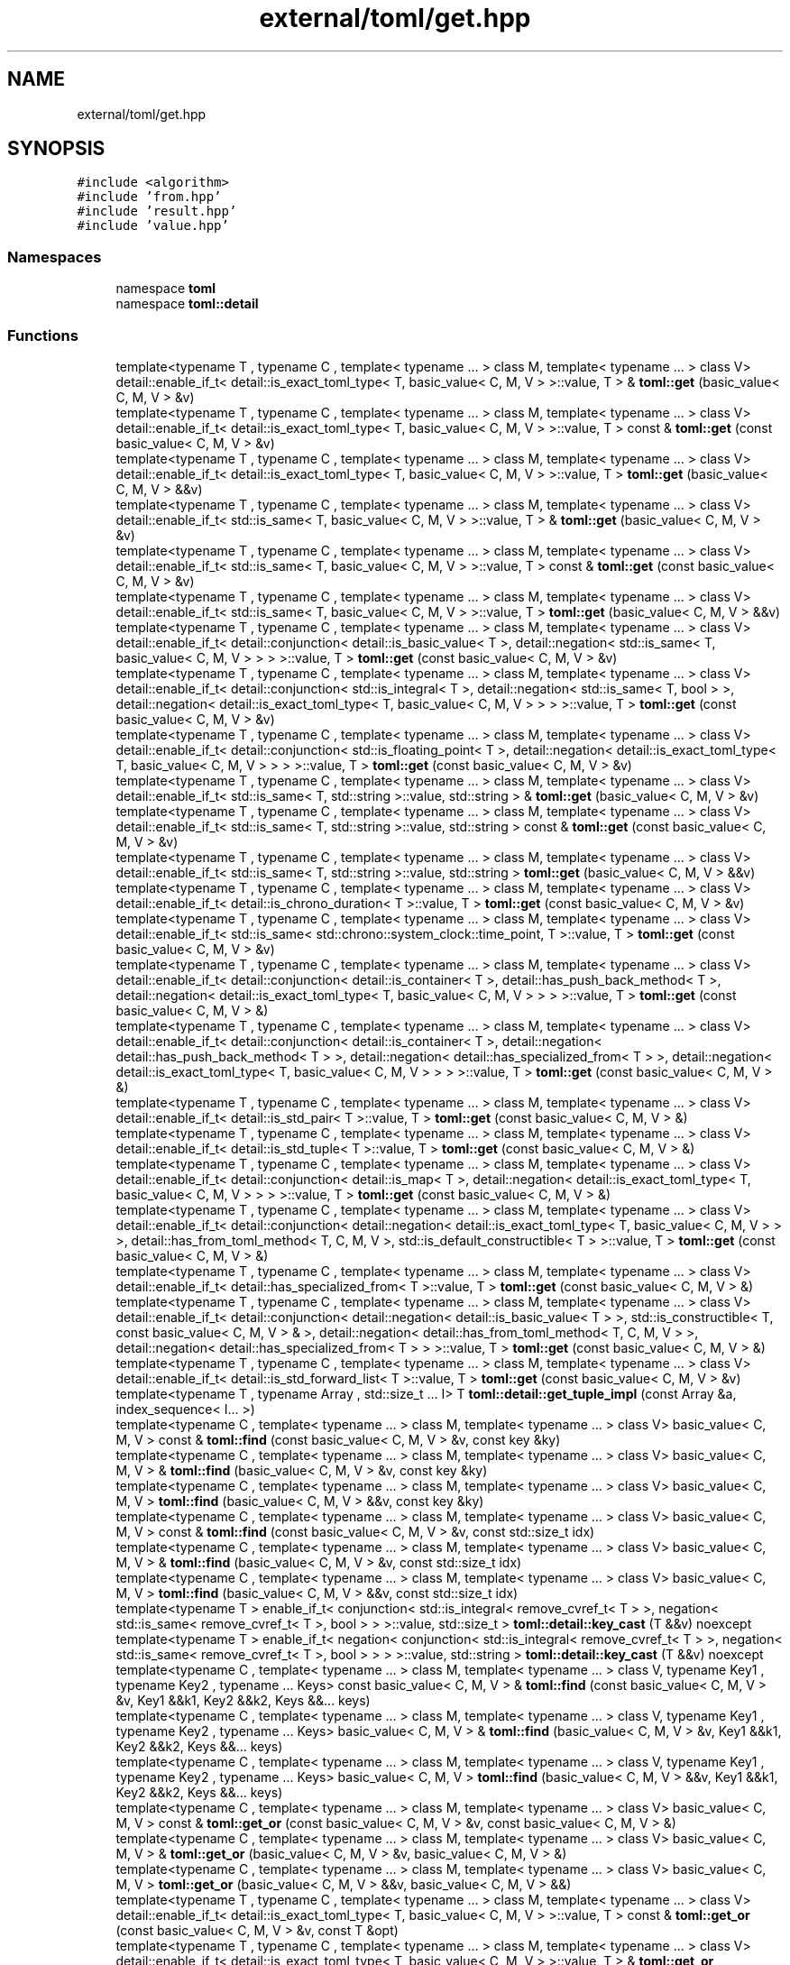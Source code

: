 .TH "external/toml/get.hpp" 3 "Sat Jun 18 2022" "Version 1.0" "SuperCold" \" -*- nroff -*-
.ad l
.nh
.SH NAME
external/toml/get.hpp
.SH SYNOPSIS
.br
.PP
\fC#include <algorithm>\fP
.br
\fC#include 'from\&.hpp'\fP
.br
\fC#include 'result\&.hpp'\fP
.br
\fC#include 'value\&.hpp'\fP
.br

.SS "Namespaces"

.in +1c
.ti -1c
.RI "namespace \fBtoml\fP"
.br
.ti -1c
.RI "namespace \fBtoml::detail\fP"
.br
.in -1c
.SS "Functions"

.in +1c
.ti -1c
.RI "template<typename T , typename C , template< typename \&.\&.\&. > class M, template< typename \&.\&.\&. > class V> detail::enable_if_t< detail::is_exact_toml_type< T, basic_value< C, M, V > >::value, T > & \fBtoml::get\fP (basic_value< C, M, V > &v)"
.br
.ti -1c
.RI "template<typename T , typename C , template< typename \&.\&.\&. > class M, template< typename \&.\&.\&. > class V> detail::enable_if_t< detail::is_exact_toml_type< T, basic_value< C, M, V > >::value, T > const & \fBtoml::get\fP (const basic_value< C, M, V > &v)"
.br
.ti -1c
.RI "template<typename T , typename C , template< typename \&.\&.\&. > class M, template< typename \&.\&.\&. > class V> detail::enable_if_t< detail::is_exact_toml_type< T, basic_value< C, M, V > >::value, T > \fBtoml::get\fP (basic_value< C, M, V > &&v)"
.br
.ti -1c
.RI "template<typename T , typename C , template< typename \&.\&.\&. > class M, template< typename \&.\&.\&. > class V> detail::enable_if_t< std::is_same< T, basic_value< C, M, V > >::value, T > & \fBtoml::get\fP (basic_value< C, M, V > &v)"
.br
.ti -1c
.RI "template<typename T , typename C , template< typename \&.\&.\&. > class M, template< typename \&.\&.\&. > class V> detail::enable_if_t< std::is_same< T, basic_value< C, M, V > >::value, T > const & \fBtoml::get\fP (const basic_value< C, M, V > &v)"
.br
.ti -1c
.RI "template<typename T , typename C , template< typename \&.\&.\&. > class M, template< typename \&.\&.\&. > class V> detail::enable_if_t< std::is_same< T, basic_value< C, M, V > >::value, T > \fBtoml::get\fP (basic_value< C, M, V > &&v)"
.br
.ti -1c
.RI "template<typename T , typename C , template< typename \&.\&.\&. > class M, template< typename \&.\&.\&. > class V> detail::enable_if_t< detail::conjunction< detail::is_basic_value< T >, detail::negation< std::is_same< T, basic_value< C, M, V > > > >::value, T > \fBtoml::get\fP (const basic_value< C, M, V > &v)"
.br
.ti -1c
.RI "template<typename T , typename C , template< typename \&.\&.\&. > class M, template< typename \&.\&.\&. > class V> detail::enable_if_t< detail::conjunction< std::is_integral< T >, detail::negation< std::is_same< T, bool > >, detail::negation< detail::is_exact_toml_type< T, basic_value< C, M, V > > > >::value, T > \fBtoml::get\fP (const basic_value< C, M, V > &v)"
.br
.ti -1c
.RI "template<typename T , typename C , template< typename \&.\&.\&. > class M, template< typename \&.\&.\&. > class V> detail::enable_if_t< detail::conjunction< std::is_floating_point< T >, detail::negation< detail::is_exact_toml_type< T, basic_value< C, M, V > > > >::value, T > \fBtoml::get\fP (const basic_value< C, M, V > &v)"
.br
.ti -1c
.RI "template<typename T , typename C , template< typename \&.\&.\&. > class M, template< typename \&.\&.\&. > class V> detail::enable_if_t< std::is_same< T, std::string >::value, std::string > & \fBtoml::get\fP (basic_value< C, M, V > &v)"
.br
.ti -1c
.RI "template<typename T , typename C , template< typename \&.\&.\&. > class M, template< typename \&.\&.\&. > class V> detail::enable_if_t< std::is_same< T, std::string >::value, std::string > const & \fBtoml::get\fP (const basic_value< C, M, V > &v)"
.br
.ti -1c
.RI "template<typename T , typename C , template< typename \&.\&.\&. > class M, template< typename \&.\&.\&. > class V> detail::enable_if_t< std::is_same< T, std::string >::value, std::string > \fBtoml::get\fP (basic_value< C, M, V > &&v)"
.br
.ti -1c
.RI "template<typename T , typename C , template< typename \&.\&.\&. > class M, template< typename \&.\&.\&. > class V> detail::enable_if_t< detail::is_chrono_duration< T >::value, T > \fBtoml::get\fP (const basic_value< C, M, V > &v)"
.br
.ti -1c
.RI "template<typename T , typename C , template< typename \&.\&.\&. > class M, template< typename \&.\&.\&. > class V> detail::enable_if_t< std::is_same< std::chrono::system_clock::time_point, T >::value, T > \fBtoml::get\fP (const basic_value< C, M, V > &v)"
.br
.ti -1c
.RI "template<typename T , typename C , template< typename \&.\&.\&. > class M, template< typename \&.\&.\&. > class V> detail::enable_if_t< detail::conjunction< detail::is_container< T >, detail::has_push_back_method< T >, detail::negation< detail::is_exact_toml_type< T, basic_value< C, M, V > > > >::value, T > \fBtoml::get\fP (const basic_value< C, M, V > &)"
.br
.ti -1c
.RI "template<typename T , typename C , template< typename \&.\&.\&. > class M, template< typename \&.\&.\&. > class V> detail::enable_if_t< detail::conjunction< detail::is_container< T >, detail::negation< detail::has_push_back_method< T > >, detail::negation< detail::has_specialized_from< T > >, detail::negation< detail::is_exact_toml_type< T, basic_value< C, M, V > > > >::value, T > \fBtoml::get\fP (const basic_value< C, M, V > &)"
.br
.ti -1c
.RI "template<typename T , typename C , template< typename \&.\&.\&. > class M, template< typename \&.\&.\&. > class V> detail::enable_if_t< detail::is_std_pair< T >::value, T > \fBtoml::get\fP (const basic_value< C, M, V > &)"
.br
.ti -1c
.RI "template<typename T , typename C , template< typename \&.\&.\&. > class M, template< typename \&.\&.\&. > class V> detail::enable_if_t< detail::is_std_tuple< T >::value, T > \fBtoml::get\fP (const basic_value< C, M, V > &)"
.br
.ti -1c
.RI "template<typename T , typename C , template< typename \&.\&.\&. > class M, template< typename \&.\&.\&. > class V> detail::enable_if_t< detail::conjunction< detail::is_map< T >, detail::negation< detail::is_exact_toml_type< T, basic_value< C, M, V > > > >::value, T > \fBtoml::get\fP (const basic_value< C, M, V > &)"
.br
.ti -1c
.RI "template<typename T , typename C , template< typename \&.\&.\&. > class M, template< typename \&.\&.\&. > class V> detail::enable_if_t< detail::conjunction< detail::negation< detail::is_exact_toml_type< T, basic_value< C, M, V > > >, detail::has_from_toml_method< T, C, M, V >, std::is_default_constructible< T > >::value, T > \fBtoml::get\fP (const basic_value< C, M, V > &)"
.br
.ti -1c
.RI "template<typename T , typename C , template< typename \&.\&.\&. > class M, template< typename \&.\&.\&. > class V> detail::enable_if_t< detail::has_specialized_from< T >::value, T > \fBtoml::get\fP (const basic_value< C, M, V > &)"
.br
.ti -1c
.RI "template<typename T , typename C , template< typename \&.\&.\&. > class M, template< typename \&.\&.\&. > class V> detail::enable_if_t< detail::conjunction< detail::negation< detail::is_basic_value< T > >, std::is_constructible< T, const basic_value< C, M, V > & >, detail::negation< detail::has_from_toml_method< T, C, M, V > >, detail::negation< detail::has_specialized_from< T > > >::value, T > \fBtoml::get\fP (const basic_value< C, M, V > &)"
.br
.ti -1c
.RI "template<typename T , typename C , template< typename \&.\&.\&. > class M, template< typename \&.\&.\&. > class V> detail::enable_if_t< detail::is_std_forward_list< T >::value, T > \fBtoml::get\fP (const basic_value< C, M, V > &v)"
.br
.ti -1c
.RI "template<typename T , typename Array , std::size_t \&.\&.\&. I> T \fBtoml::detail::get_tuple_impl\fP (const Array &a, index_sequence< I\&.\&.\&. >)"
.br
.ti -1c
.RI "template<typename C , template< typename \&.\&.\&. > class M, template< typename \&.\&.\&. > class V> basic_value< C, M, V > const & \fBtoml::find\fP (const basic_value< C, M, V > &v, const key &ky)"
.br
.ti -1c
.RI "template<typename C , template< typename \&.\&.\&. > class M, template< typename \&.\&.\&. > class V> basic_value< C, M, V > & \fBtoml::find\fP (basic_value< C, M, V > &v, const key &ky)"
.br
.ti -1c
.RI "template<typename C , template< typename \&.\&.\&. > class M, template< typename \&.\&.\&. > class V> basic_value< C, M, V > \fBtoml::find\fP (basic_value< C, M, V > &&v, const key &ky)"
.br
.ti -1c
.RI "template<typename C , template< typename \&.\&.\&. > class M, template< typename \&.\&.\&. > class V> basic_value< C, M, V > const & \fBtoml::find\fP (const basic_value< C, M, V > &v, const std::size_t idx)"
.br
.ti -1c
.RI "template<typename C , template< typename \&.\&.\&. > class M, template< typename \&.\&.\&. > class V> basic_value< C, M, V > & \fBtoml::find\fP (basic_value< C, M, V > &v, const std::size_t idx)"
.br
.ti -1c
.RI "template<typename C , template< typename \&.\&.\&. > class M, template< typename \&.\&.\&. > class V> basic_value< C, M, V > \fBtoml::find\fP (basic_value< C, M, V > &&v, const std::size_t idx)"
.br
.ti -1c
.RI "template<typename T > enable_if_t< conjunction< std::is_integral< remove_cvref_t< T > >, negation< std::is_same< remove_cvref_t< T >, bool > > >::value, std::size_t > \fBtoml::detail::key_cast\fP (T &&v) noexcept"
.br
.ti -1c
.RI "template<typename T > enable_if_t< negation< conjunction< std::is_integral< remove_cvref_t< T > >, negation< std::is_same< remove_cvref_t< T >, bool > > > >::value, std::string > \fBtoml::detail::key_cast\fP (T &&v) noexcept"
.br
.ti -1c
.RI "template<typename C , template< typename \&.\&.\&. > class M, template< typename \&.\&.\&. > class V, typename Key1 , typename Key2 , typename \&.\&.\&. Keys> const basic_value< C, M, V > & \fBtoml::find\fP (const basic_value< C, M, V > &v, Key1 &&k1, Key2 &&k2, Keys &&\&.\&.\&. keys)"
.br
.ti -1c
.RI "template<typename C , template< typename \&.\&.\&. > class M, template< typename \&.\&.\&. > class V, typename Key1 , typename Key2 , typename \&.\&.\&. Keys> basic_value< C, M, V > & \fBtoml::find\fP (basic_value< C, M, V > &v, Key1 &&k1, Key2 &&k2, Keys &&\&.\&.\&. keys)"
.br
.ti -1c
.RI "template<typename C , template< typename \&.\&.\&. > class M, template< typename \&.\&.\&. > class V, typename Key1 , typename Key2 , typename \&.\&.\&. Keys> basic_value< C, M, V > \fBtoml::find\fP (basic_value< C, M, V > &&v, Key1 &&k1, Key2 &&k2, Keys &&\&.\&.\&. keys)"
.br
.ti -1c
.RI "template<typename C , template< typename \&.\&.\&. > class M, template< typename \&.\&.\&. > class V> basic_value< C, M, V > const & \fBtoml::get_or\fP (const basic_value< C, M, V > &v, const basic_value< C, M, V > &)"
.br
.ti -1c
.RI "template<typename C , template< typename \&.\&.\&. > class M, template< typename \&.\&.\&. > class V> basic_value< C, M, V > & \fBtoml::get_or\fP (basic_value< C, M, V > &v, basic_value< C, M, V > &)"
.br
.ti -1c
.RI "template<typename C , template< typename \&.\&.\&. > class M, template< typename \&.\&.\&. > class V> basic_value< C, M, V > \fBtoml::get_or\fP (basic_value< C, M, V > &&v, basic_value< C, M, V > &&)"
.br
.ti -1c
.RI "template<typename T , typename C , template< typename \&.\&.\&. > class M, template< typename \&.\&.\&. > class V> detail::enable_if_t< detail::is_exact_toml_type< T, basic_value< C, M, V > >::value, T > const & \fBtoml::get_or\fP (const basic_value< C, M, V > &v, const T &opt)"
.br
.ti -1c
.RI "template<typename T , typename C , template< typename \&.\&.\&. > class M, template< typename \&.\&.\&. > class V> detail::enable_if_t< detail::is_exact_toml_type< T, basic_value< C, M, V > >::value, T > & \fBtoml::get_or\fP (basic_value< C, M, V > &v, T &opt)"
.br
.ti -1c
.RI "template<typename T , typename C , template< typename \&.\&.\&. > class M, template< typename \&.\&.\&. > class V> detail::enable_if_t< detail::is_exact_toml_type< detail::remove_cvref_t< T >, basic_value< C, M, V > >::value, detail::remove_cvref_t< T > > \fBtoml::get_or\fP (basic_value< C, M, V > &&v, T &&opt)"
.br
.ti -1c
.RI "template<typename T , typename C , template< typename \&.\&.\&. > class M, template< typename \&.\&.\&. > class V> detail::enable_if_t< std::is_same< detail::remove_cvref_t< T >, std::string >::value, std::string > const & \fBtoml::get_or\fP (const basic_value< C, M, V > &v, const T &opt)"
.br
.ti -1c
.RI "template<typename T , typename C , template< typename \&.\&.\&. > class M, template< typename \&.\&.\&. > class V> detail::enable_if_t< std::is_same< T, std::string >::value, std::string > & \fBtoml::get_or\fP (basic_value< C, M, V > &v, T &opt)"
.br
.ti -1c
.RI "template<typename T , typename C , template< typename \&.\&.\&. > class M, template< typename \&.\&.\&. > class V> detail::enable_if_t< std::is_same< detail::remove_cvref_t< T >, std::string >::value, std::string > \fBtoml::get_or\fP (basic_value< C, M, V > &&v, T &&opt)"
.br
.ti -1c
.RI "template<typename T , typename C , template< typename \&.\&.\&. > class M, template< typename \&.\&.\&. > class V> detail::enable_if_t< detail::is_string_literal< typename std::remove_reference< T >::type >::value, std::string > \fBtoml::get_or\fP (const basic_value< C, M, V > &v, T &&opt)"
.br
.ti -1c
.RI "template<typename T , typename C , template< typename \&.\&.\&. > class M, template< typename \&.\&.\&. > class V> detail::enable_if_t< detail::conjunction< detail::negation< detail::is_exact_toml_type< detail::remove_cvref_t< T >, basic_value< C, M, V > > >, detail::negation< std::is_same< std::string, detail::remove_cvref_t< T > > >, detail::negation< detail::is_string_literal< typename std::remove_reference< T >::type > > >::value, detail::remove_cvref_t< T > > \fBtoml::get_or\fP (const basic_value< C, M, V > &v, T &&opt)"
.br
.ti -1c
.RI "template<typename C , template< typename \&.\&.\&. > class M, template< typename \&.\&.\&. > class V> basic_value< C, M, V > const & \fBtoml::find_or\fP (const basic_value< C, M, V > &v, const key &ky, const basic_value< C, M, V > &opt)"
.br
.ti -1c
.RI "template<typename C , template< typename \&.\&.\&. > class M, template< typename \&.\&.\&. > class V> basic_value< C, M, V > & \fBtoml::find_or\fP (basic_value< C, M, V > &v, const \fBtoml::key\fP &ky, basic_value< C, M, V > &opt)"
.br
.ti -1c
.RI "template<typename C , template< typename \&.\&.\&. > class M, template< typename \&.\&.\&. > class V> basic_value< C, M, V > \fBtoml::find_or\fP (basic_value< C, M, V > &&v, const \fBtoml::key\fP &ky, basic_value< C, M, V > &&opt)"
.br
.ti -1c
.RI "template<typename T , typename C , template< typename \&.\&.\&. > class M, template< typename \&.\&.\&. > class V> detail::enable_if_t< detail::is_exact_toml_type< T, basic_value< C, M, V > >::value, T > const & \fBtoml::find_or\fP (const basic_value< C, M, V > &v, const key &ky, const T &opt)"
.br
.ti -1c
.RI "template<typename T , typename C , template< typename \&.\&.\&. > class M, template< typename \&.\&.\&. > class V> detail::enable_if_t< detail::is_exact_toml_type< T, basic_value< C, M, V > >::value, T > & \fBtoml::find_or\fP (basic_value< C, M, V > &v, const \fBtoml::key\fP &ky, T &opt)"
.br
.ti -1c
.RI "template<typename T , typename C , template< typename \&.\&.\&. > class M, template< typename \&.\&.\&. > class V> detail::enable_if_t< detail::is_exact_toml_type< T, basic_value< C, M, V > >::value, detail::remove_cvref_t< T > > \fBtoml::find_or\fP (basic_value< C, M, V > &&v, const \fBtoml::key\fP &ky, T &&opt)"
.br
.ti -1c
.RI "template<typename T , typename C , template< typename \&.\&.\&. > class M, template< typename \&.\&.\&. > class V> detail::enable_if_t< std::is_same< T, std::string >::value, std::string > const & \fBtoml::find_or\fP (const basic_value< C, M, V > &v, const key &ky, const T &opt)"
.br
.ti -1c
.RI "template<typename T , typename C , template< typename \&.\&.\&. > class M, template< typename \&.\&.\&. > class V> detail::enable_if_t< std::is_same< T, std::string >::value, std::string > & \fBtoml::find_or\fP (basic_value< C, M, V > &v, const \fBtoml::key\fP &ky, T &opt)"
.br
.ti -1c
.RI "template<typename T , typename C , template< typename \&.\&.\&. > class M, template< typename \&.\&.\&. > class V> detail::enable_if_t< std::is_same< T, std::string >::value, std::string > \fBtoml::find_or\fP (basic_value< C, M, V > &&v, const \fBtoml::key\fP &ky, T &&opt)"
.br
.ti -1c
.RI "template<typename T , typename C , template< typename \&.\&.\&. > class M, template< typename \&.\&.\&. > class V> detail::enable_if_t< detail::is_string_literal< typename std::remove_reference< T >::type >::value, std::string > \fBtoml::find_or\fP (const basic_value< C, M, V > &v, const \fBtoml::key\fP &ky, T &&opt)"
.br
.ti -1c
.RI "template<typename T , typename C , template< typename \&.\&.\&. > class M, template< typename \&.\&.\&. > class V> detail::enable_if_t< detail::conjunction< detail::negation< detail::is_exact_toml_type< detail::remove_cvref_t< T >, basic_value< C, M, V > > >, detail::negation< std::is_same< std::string, detail::remove_cvref_t< T > > >, detail::negation< detail::is_string_literal< typename std::remove_reference< T >::type > > >::value, detail::remove_cvref_t< T > > \fBtoml::find_or\fP (const basic_value< C, M, V > &v, const \fBtoml::key\fP &ky, T &&opt)"
.br
.ti -1c
.RI "template<typename Value , typename \&.\&.\&. Ks, typename detail::enable_if_t<(sizeof\&.\&.\&.(Ks) > 1), std::nullptr_t >  = nullptr> auto \fBtoml::find_or\fP (Value &&v, const \fBtoml::key\fP &ky, Ks &&\&.\&.\&. keys) \-> decltype(find_or(std::forward< Value >(v), ky, detail::last_one(std::forward< Ks >(keys)\&.\&.\&.)))"
.br
.ti -1c
.RI "template<typename T , typename Value , typename \&.\&.\&. Ks, typename detail::enable_if_t<(sizeof\&.\&.\&.(Ks) > 1), std::nullptr_t >  = nullptr> auto \fBtoml::find_or\fP (Value &&v, const \fBtoml::key\fP &ky, Ks &&\&.\&.\&. keys) \-> decltype(find_or< T >(std::forward< Value >(v), ky, detail::last_one(std::forward< Ks >(keys)\&.\&.\&.)))"
.br
.ti -1c
.RI "template<typename T , typename C , template< typename \&.\&.\&. > class M, template< typename \&.\&.\&. > class V> result< T, std::string > \fBtoml::expect\fP (const basic_value< C, M, V > &v) noexcept"
.br
.ti -1c
.RI "template<typename T , typename C , template< typename \&.\&.\&. > class M, template< typename \&.\&.\&. > class V> result< T, std::string > \fBtoml::expect\fP (const basic_value< C, M, V > &v, const \fBtoml::key\fP &k) noexcept"
.br
.in -1c
.SS "Variables"

.in +1c
.ti -1c
.RI "template<typename T , typename C , template< typename \&.\&.\&. > class M, template< typename \&.\&.\&. > class V> decltype(::toml::get< T >(std::declval< basic_value< C, M, V > const & >())) \fBtoml::find\fP (const basic_value< C, M, V > &v, const key &ky)"
.br
.in -1c
.SH "Author"
.PP 
Generated automatically by Doxygen for SuperCold from the source code\&.
